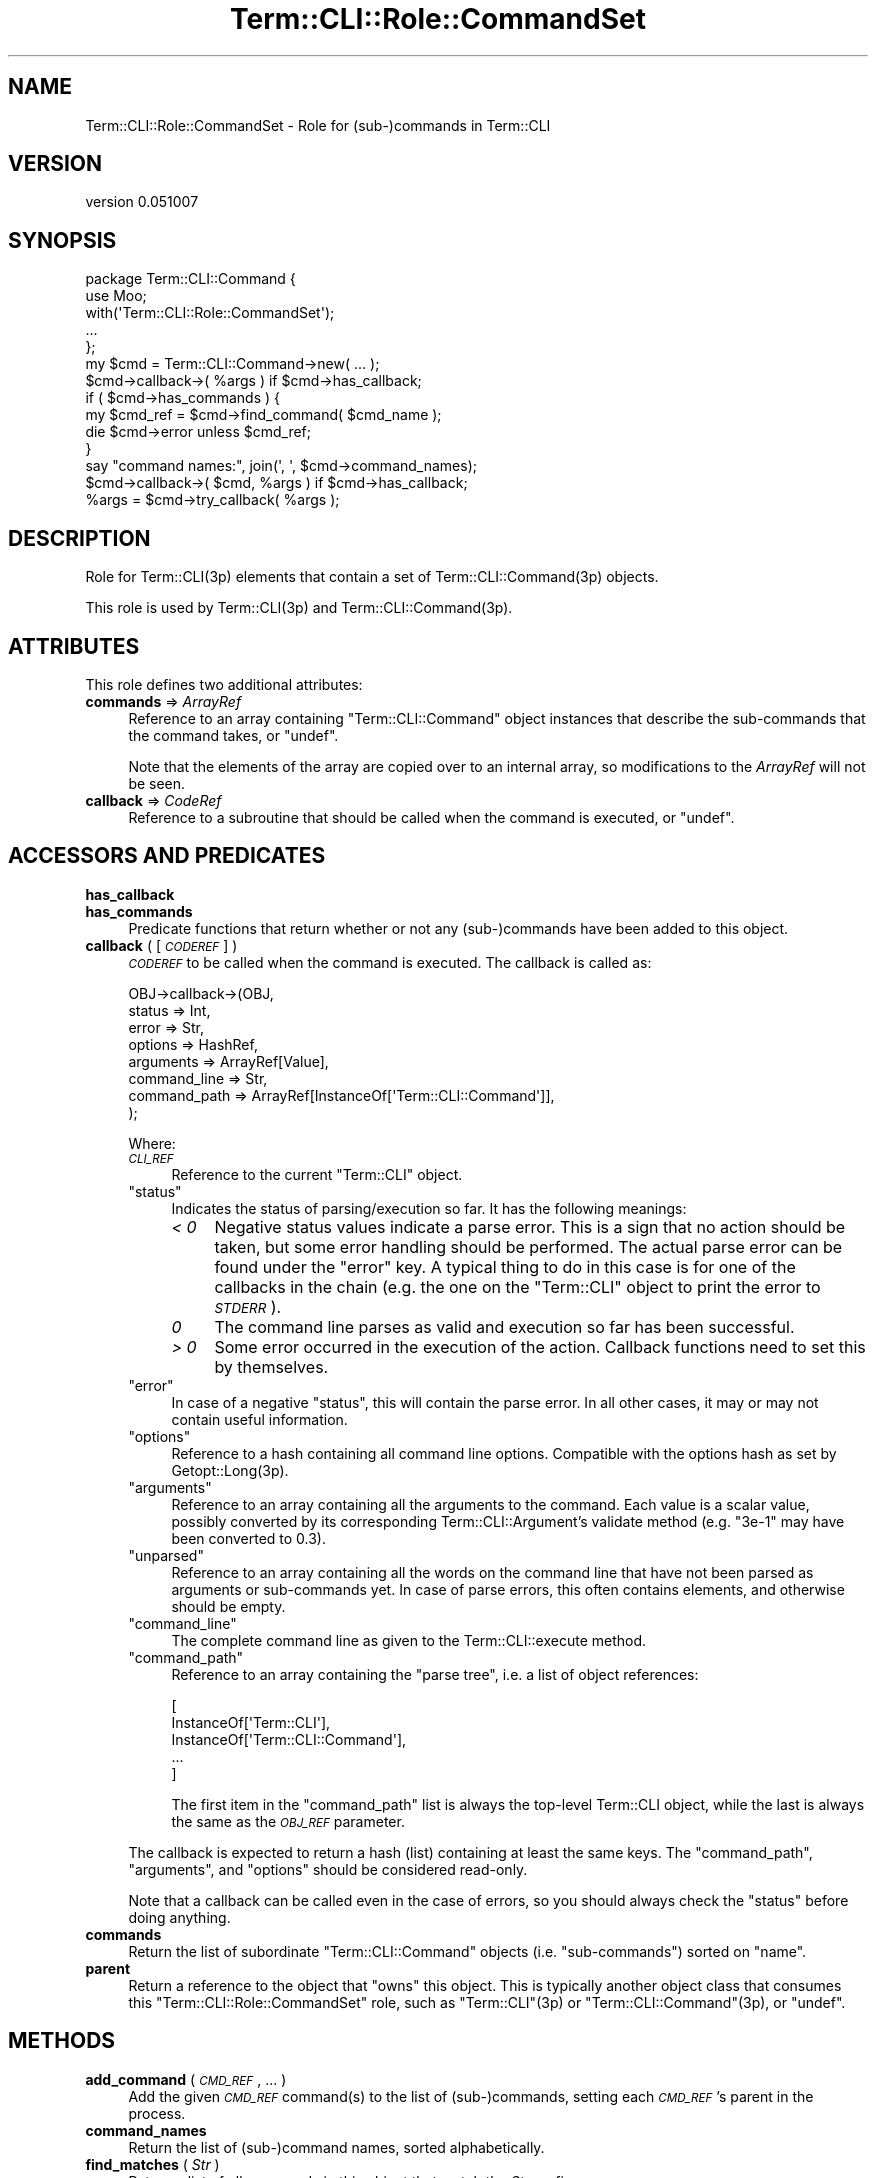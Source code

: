 .\" Automatically generated by Pod::Man 4.14 (Pod::Simple 3.40)
.\"
.\" Standard preamble:
.\" ========================================================================
.de Sp \" Vertical space (when we can't use .PP)
.if t .sp .5v
.if n .sp
..
.de Vb \" Begin verbatim text
.ft CW
.nf
.ne \\$1
..
.de Ve \" End verbatim text
.ft R
.fi
..
.\" Set up some character translations and predefined strings.  \*(-- will
.\" give an unbreakable dash, \*(PI will give pi, \*(L" will give a left
.\" double quote, and \*(R" will give a right double quote.  \*(C+ will
.\" give a nicer C++.  Capital omega is used to do unbreakable dashes and
.\" therefore won't be available.  \*(C` and \*(C' expand to `' in nroff,
.\" nothing in troff, for use with C<>.
.tr \(*W-
.ds C+ C\v'-.1v'\h'-1p'\s-2+\h'-1p'+\s0\v'.1v'\h'-1p'
.ie n \{\
.    ds -- \(*W-
.    ds PI pi
.    if (\n(.H=4u)&(1m=24u) .ds -- \(*W\h'-12u'\(*W\h'-12u'-\" diablo 10 pitch
.    if (\n(.H=4u)&(1m=20u) .ds -- \(*W\h'-12u'\(*W\h'-8u'-\"  diablo 12 pitch
.    ds L" ""
.    ds R" ""
.    ds C` ""
.    ds C' ""
'br\}
.el\{\
.    ds -- \|\(em\|
.    ds PI \(*p
.    ds L" ``
.    ds R" ''
.    ds C`
.    ds C'
'br\}
.\"
.\" Escape single quotes in literal strings from groff's Unicode transform.
.ie \n(.g .ds Aq \(aq
.el       .ds Aq '
.\"
.\" If the F register is >0, we'll generate index entries on stderr for
.\" titles (.TH), headers (.SH), subsections (.SS), items (.Ip), and index
.\" entries marked with X<> in POD.  Of course, you'll have to process the
.\" output yourself in some meaningful fashion.
.\"
.\" Avoid warning from groff about undefined register 'F'.
.de IX
..
.nr rF 0
.if \n(.g .if rF .nr rF 1
.if (\n(rF:(\n(.g==0)) \{\
.    if \nF \{\
.        de IX
.        tm Index:\\$1\t\\n%\t"\\$2"
..
.        if !\nF==2 \{\
.            nr % 0
.            nr F 2
.        \}
.    \}
.\}
.rr rF
.\" ========================================================================
.\"
.IX Title "Term::CLI::Role::CommandSet 3"
.TH Term::CLI::Role::CommandSet 3 "2019-11-18" "perl v5.32.0" "User Contributed Perl Documentation"
.\" For nroff, turn off justification.  Always turn off hyphenation; it makes
.\" way too many mistakes in technical documents.
.if n .ad l
.nh
.SH "NAME"
Term::CLI::Role::CommandSet \- Role for (sub\-)commands in Term::CLI
.SH "VERSION"
.IX Header "VERSION"
version 0.051007
.SH "SYNOPSIS"
.IX Header "SYNOPSIS"
.Vb 1
\& package Term::CLI::Command {
\&
\&    use Moo;
\&
\&    with(\*(AqTerm::CLI::Role::CommandSet\*(Aq);
\&
\&    ...
\& };
\&
\& my $cmd = Term::CLI::Command\->new( ... );
\&
\& $cmd\->callback\->( %args ) if $cmd\->has_callback;
\&
\& if ( $cmd\->has_commands ) {
\&    my $cmd_ref = $cmd\->find_command( $cmd_name );
\&    die $cmd\->error unless $cmd_ref;
\& }
\&
\& say "command names:", join(\*(Aq, \*(Aq, $cmd\->command_names);
\&
\& $cmd\->callback\->( $cmd, %args ) if $cmd\->has_callback;
\&
\& %args = $cmd\->try_callback( %args );
.Ve
.SH "DESCRIPTION"
.IX Header "DESCRIPTION"
Role for Term::CLI(3p) elements that contain
a set of Term::CLI::Command(3p) objects.
.PP
This role is used by Term::CLI(3p) and Term::CLI::Command(3p).
.SH "ATTRIBUTES"
.IX Header "ATTRIBUTES"
This role defines two additional attributes:
.IP "\fBcommands\fR => \fIArrayRef\fR" 4
.IX Item "commands => ArrayRef"
Reference to an array containing \f(CW\*(C`Term::CLI::Command\*(C'\fR object
instances that describe the sub-commands that the command takes,
or \f(CW\*(C`undef\*(C'\fR.
.Sp
Note that the elements of the array are copied over to an internal
array, so modifications to the \fIArrayRef\fR will not be seen.
.IP "\fBcallback\fR => \fICodeRef\fR" 4
.IX Item "callback => CodeRef"
Reference to a subroutine that should be called when the command
is executed, or \f(CW\*(C`undef\*(C'\fR.
.SH "ACCESSORS AND PREDICATES"
.IX Header "ACCESSORS AND PREDICATES"
.IP "\fBhas_callback\fR" 4
.IX Xref "has_callback"
.IX Item "has_callback"
.PD 0
.IP "\fBhas_commands\fR" 4
.IX Xref "has_commands"
.IX Item "has_commands"
.PD
Predicate functions that return whether or not any (sub\-)commands
have been added to this object.
.IP "\fBcallback\fR ( [ \fI\s-1CODEREF\s0\fR ] )" 4
.IX Xref "callback"
.IX Item "callback ( [ CODEREF ] )"
\&\fI\s-1CODEREF\s0\fR to be called when the command is executed. The callback
is called as:
.Sp
.Vb 8
\&   OBJ\->callback\->(OBJ,
\&        status       => Int,
\&        error        => Str,
\&        options      => HashRef,
\&        arguments    => ArrayRef[Value],
\&        command_line => Str,
\&        command_path => ArrayRef[InstanceOf[\*(AqTerm::CLI::Command\*(Aq]],
\&   );
.Ve
.Sp
Where:
.RS 4
.IP "\fI\s-1CLI_REF\s0\fR" 4
.IX Item "CLI_REF"
Reference to the current \f(CW\*(C`Term::CLI\*(C'\fR object.
.ie n .IP """status""" 4
.el .IP "\f(CWstatus\fR" 4
.IX Item "status"
Indicates the status of parsing/execution so far.
It has the following meanings:
.RS 4
.IP "\fI< 0\fR" 4
.IX Item "< 0"
Negative status values indicate a parse error. This is a sign that no
action should be taken, but some error handling should be performed.
The actual parse error can be found under the \f(CW\*(C`error\*(C'\fR key. A typical
thing to do in this case is for one of the callbacks in the chain (e.g.
the one on the \f(CW\*(C`Term::CLI\*(C'\fR object to print the error to \fI\s-1STDERR\s0\fR).
.IP "\fI0\fR" 4
.IX Item "0"
The command line parses as valid and execution so far has been successful.
.IP "\fI> 0\fR" 4
.IX Item "> 0"
Some error occurred in the execution of the action. Callback functions need
to set this by themselves.
.RE
.RS 4
.RE
.ie n .IP """error""" 4
.el .IP "\f(CWerror\fR" 4
.IX Item "error"
In case of a negative \f(CW\*(C`status\*(C'\fR, this will contain the parse error. In
all other cases, it may or may not contain useful information.
.ie n .IP """options""" 4
.el .IP "\f(CWoptions\fR" 4
.IX Item "options"
Reference to a hash containing all command line options.
Compatible with the options hash as set by Getopt::Long(3p).
.ie n .IP """arguments""" 4
.el .IP "\f(CWarguments\fR" 4
.IX Item "arguments"
Reference to an array containing all the arguments to the command.
Each value is a scalar value, possibly converted by
its corresponding Term::CLI::Argument's
validate method (e.g. \f(CW\*(C`3e\-1\*(C'\fR may have
been converted to \f(CW0.3\fR).
.ie n .IP """unparsed""" 4
.el .IP "\f(CWunparsed\fR" 4
.IX Item "unparsed"
Reference to an array containing all the words on the command line that
have not been parsed as arguments or sub-commands yet. In case of parse
errors, this often contains elements, and otherwise should be empty.
.ie n .IP """command_line""" 4
.el .IP "\f(CWcommand_line\fR" 4
.IX Item "command_line"
The complete command line as given to the
Term::CLI::execute method.
.ie n .IP """command_path""" 4
.el .IP "\f(CWcommand_path\fR" 4
.IX Item "command_path"
Reference to an array containing the \*(L"parse tree\*(R", i.e. a list
of object references:
.Sp
.Vb 5
\&    [
\&        InstanceOf[\*(AqTerm::CLI\*(Aq],
\&        InstanceOf[\*(AqTerm::CLI::Command\*(Aq],
\&        ...
\&    ]
.Ve
.Sp
The first item in the \f(CW\*(C`command_path\*(C'\fR list is always the top-level
Term::CLI object, while the last is always the same as the
\&\fI\s-1OBJ_REF\s0\fR parameter.
.RE
.RS 4
.Sp
The callback is expected to return a hash (list) containing at least the
same keys. The \f(CW\*(C`command_path\*(C'\fR, \f(CW\*(C`arguments\*(C'\fR, and \f(CW\*(C`options\*(C'\fR should
be considered read-only.
.Sp
Note that a callback can be called even in the case of errors, so you
should always check the \f(CW\*(C`status\*(C'\fR before doing anything.
.RE
.IP "\fBcommands\fR" 4
.IX Xref "commands"
.IX Item "commands"
Return the list of subordinate \f(CW\*(C`Term::CLI::Command\*(C'\fR objects
(i.e. \*(L"sub-commands\*(R") sorted on \f(CW\*(C`name\*(C'\fR.
.IP "\fBparent\fR" 4
.IX Xref "parent"
.IX Item "parent"
Return a reference to the object that \*(L"owns\*(R" this object.
This is typically another object class that consumes this
\&\f(CW\*(C`Term::CLI::Role::CommandSet\*(C'\fR role, such as
\&\f(CW\*(C`Term::CLI\*(C'\fR(3p) or \f(CW\*(C`Term::CLI::Command\*(C'\fR(3p), or \f(CW\*(C`undef\*(C'\fR.
.SH "METHODS"
.IX Header "METHODS"
.IP "\fBadd_command\fR ( \fI\s-1CMD_REF\s0\fR, ... )" 4
.IX Xref "add_command"
.IX Item "add_command ( CMD_REF, ... )"
Add the given \fI\s-1CMD_REF\s0\fR command(s) to the list of (sub\-)commands, setting
each \fI\s-1CMD_REF\s0\fR's parent in the process.
.IP "\fBcommand_names\fR" 4
.IX Xref "command_names"
.IX Item "command_names"
Return the list of (sub\-)command names, sorted alphabetically.
.IP "\fBfind_matches\fR ( \fIStr\fR )" 4
.IX Xref "find_matches"
.IX Item "find_matches ( Str )"
Return a list of all commands in this object that match the \fIStr\fR
prefix.
.IP "\fBfind_command\fR ( \fIStr\fR )" 4
.IX Xref "find_command"
.IX Item "find_command ( Str )"
Check whether \fIStr\fR uniquely matches a command in this \f(CW\*(C`Term::CLI\*(C'\fR
object. Returns a reference to the appropriate
Term::CLI::Command object if successful; otherwise, it 
sets the objects \f(CW\*(C`error\*(C'\fR field and returns \f(CW\*(C`undef\*(C'\fR.
.Sp
Example:
.Sp
.Vb 2
\&    my $sub_cmd = $cmd\->find_command($prefix);
\&    die $cmd\->error unless $sub_cmd;
.Ve
.IP "\fBroot_node\fR" 4
.IX Xref "root_node"
.IX Item "root_node"
Walks parent chain until it can go no further. Returns a
reference to the object at the top. In a functional setup, this
is expected to be a Term::CLI(3p) object.
.IP "\fBtry_callback\fR ( \fI\s-1ARGS\s0\fR )" 4
.IX Xref "try_callback"
.IX Item "try_callback ( ARGS )"
Wrapper function that will call the object's \f(CW\*(C`callback\*(C'\fR function if it
has been set, otherwise simply returns its arguments.
.SH "SEE ALSO"
.IX Header "SEE ALSO"
Term::CLI(3p),
Term::CLI::Command(3p).
.SH "AUTHOR"
.IX Header "AUTHOR"
Steven Bakker <sbakker@cpan.org>, 2018.
.SH "COPYRIGHT AND LICENSE"
.IX Header "COPYRIGHT AND LICENSE"
Copyright (c) 2018 Steven Bakker
.PP
This module is free software; you can redistribute it and/or modify
it under the same terms as Perl itself. See \*(L"perldoc perlartistic.\*(R"
.PP
This software is distributed in the hope that it will be useful,
but \s-1WITHOUT ANY WARRANTY\s0; without even the implied warranty of
\&\s-1MERCHANTABILITY\s0 or \s-1FITNESS FOR A PARTICULAR PURPOSE.\s0
